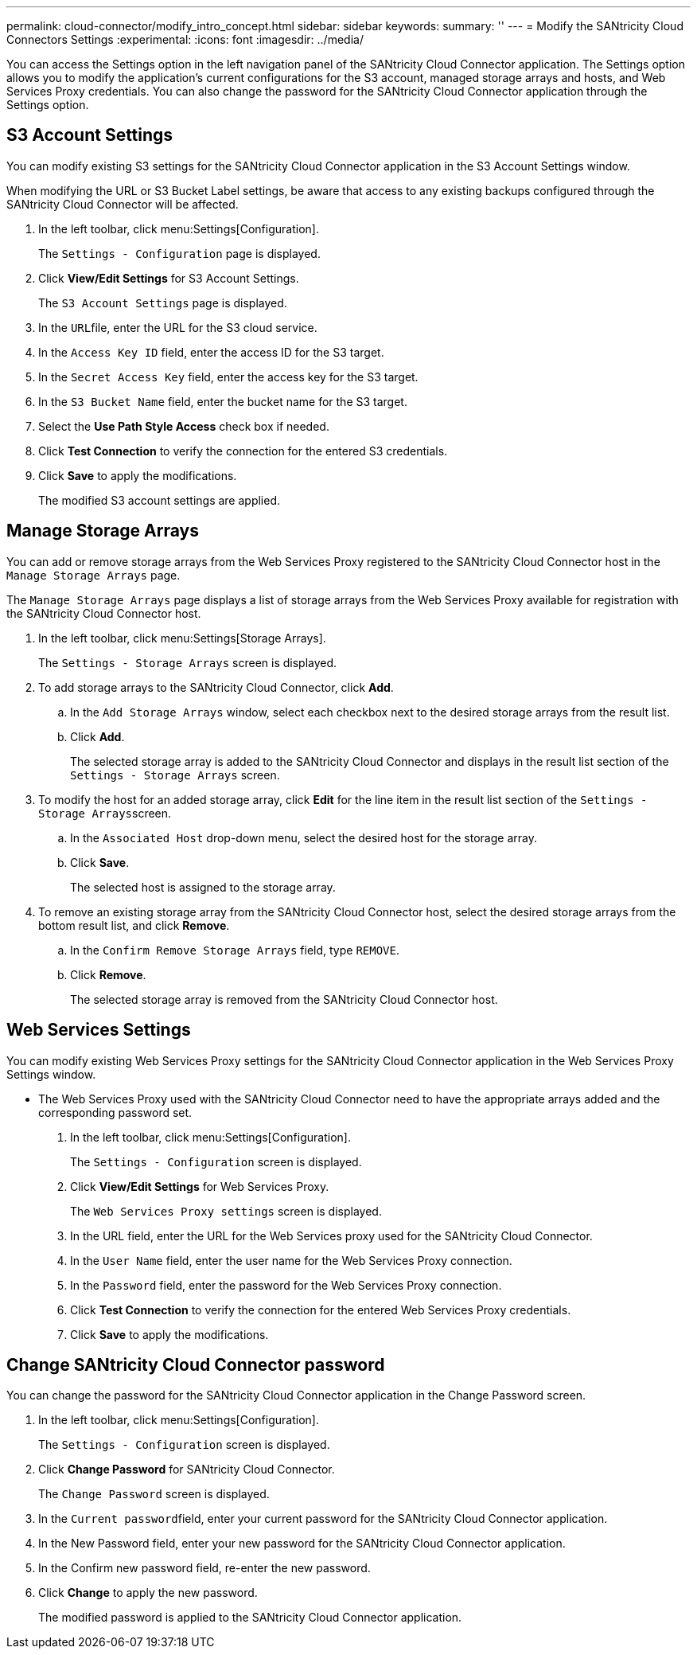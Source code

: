 ---
permalink: cloud-connector/modify_intro_concept.html
sidebar: sidebar
keywords: 
summary: ''
---
= Modify the SANtricity Cloud Connectors Settings
:experimental:
:icons: font
:imagesdir: ../media/

[.lead]
You can access the Settings option in the left navigation panel of the SANtricity Cloud Connector application. The Settings option allows you to modify the application's current configurations for the S3 account, managed storage arrays and hosts, and Web Services Proxy credentials. You can also change the password for the SANtricity Cloud Connector application through the Settings option.

== S3 Account Settings

[.lead]
You can modify existing S3 settings for the SANtricity Cloud Connector application in the S3 Account Settings window.

When modifying the URL or S3 Bucket Label settings, be aware that access to any existing backups configured through the SANtricity Cloud Connector will be affected.

. In the left toolbar, click menu:Settings[Configuration].
+
The `Settings - Configuration` page is displayed.

. Click *View/Edit Settings* for S3 Account Settings.
+
The `S3 Account Settings` page is displayed.

. In the ``URL``file, enter the URL for the S3 cloud service.
. In the `Access Key ID` field, enter the access ID for the S3 target.
. In the `Secret Access Key` field, enter the access key for the S3 target.
. In the `S3 Bucket Name` field, enter the bucket name for the S3 target.
. Select the *Use Path Style Access* check box if needed.
. Click *Test Connection* to verify the connection for the entered S3 credentials.
. Click *Save* to apply the modifications.
+
The modified S3 account settings are applied.

== Manage Storage Arrays

[.lead]
You can add or remove storage arrays from the Web Services Proxy registered to the SANtricity Cloud Connector host in the `Manage Storage Arrays` page.

The `Manage Storage Arrays` page displays a list of storage arrays from the Web Services Proxy available for registration with the SANtricity Cloud Connector host.

. In the left toolbar, click menu:Settings[Storage Arrays].
+
The `Settings - Storage Arrays` screen is displayed.

. To add storage arrays to the SANtricity Cloud Connector, click *Add*.
 .. In the `Add Storage Arrays` window, select each checkbox next to the desired storage arrays from the result list.
 .. Click *Add*.
+
The selected storage array is added to the SANtricity Cloud Connector and displays in the result list section of the `Settings - Storage Arrays` screen.
. To modify the host for an added storage array, click *Edit* for the line item in the result list section of the ``Settings - Storage Arrays``screen.
 .. In the `Associated Host` drop-down menu, select the desired host for the storage array.
 .. Click *Save*.
+
The selected host is assigned to the storage array.
. To remove an existing storage array from the SANtricity Cloud Connector host, select the desired storage arrays from the bottom result list, and click *Remove*.
 .. In the `Confirm Remove Storage Arrays` field, type `REMOVE`.
 .. Click *Remove*.
+
The selected storage array is removed from the SANtricity Cloud Connector host.

== Web Services Settings

[.lead]
You can modify existing Web Services Proxy settings for the SANtricity Cloud Connector application in the Web Services Proxy Settings window.

* The Web Services Proxy used with the SANtricity Cloud Connector need to have the appropriate arrays added and the corresponding password set.

. In the left toolbar, click menu:Settings[Configuration].
+
The `Settings - Configuration` screen is displayed.

. Click *View/Edit Settings* for Web Services Proxy.
+
The `Web Services Proxy settings` screen is displayed.

. In the URL field, enter the URL for the Web Services proxy used for the SANtricity Cloud Connector.
. In the `User Name` field, enter the user name for the Web Services Proxy connection.
. In the `Password` field, enter the password for the Web Services Proxy connection.
. Click *Test Connection* to verify the connection for the entered Web Services Proxy credentials.
. Click *Save* to apply the modifications.

== Change SANtricity Cloud Connector password

[.lead]
You can change the password for the SANtricity Cloud Connector application in the Change Password screen.

. In the left toolbar, click menu:Settings[Configuration].
+
The `Settings - Configuration` screen is displayed.

. Click *Change Password* for SANtricity Cloud Connector.
+
The `Change Password` screen is displayed.

. In the ``Current password``field, enter your current password for the SANtricity Cloud Connector application.
. In the New Password field, enter your new password for the SANtricity Cloud Connector application.
. In the Confirm new password field, re-enter the new password.
. Click *Change* to apply the new password.
+
The modified password is applied to the SANtricity Cloud Connector application.
